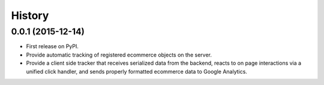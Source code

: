 .. :changelog:

History
-------

0.0.1 (2015-12-14)
++++++++++++++++++

* First release on PyPI.
* Provide automatic tracking of registered ecommerce objects on the server.
* Provide a client side tracker that receives serialized data from the backend, reacts to on page interactions via a unified click handler, and sends properly formatted ecommerce data to Google Analytics.
